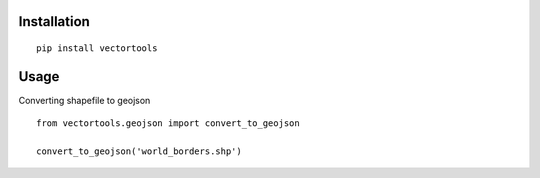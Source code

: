 Installation
============

::

  pip install vectortools


Usage
=====

Converting shapefile to geojson ::

  from vectortools.geojson import convert_to_geojson

  convert_to_geojson('world_borders.shp')
  